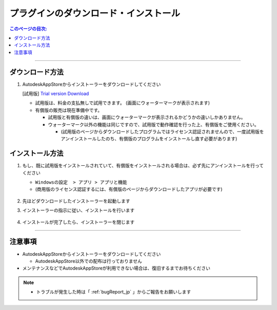 プラグインのダウンロード・インストール
######################################

.. contents:: このページの目次:
   :depth: 2
   :local:

++++

.. _how-to-plugin-download_jp:

ダウンロード方法
****************

.. * [商用版] `Commercial version Download`_

1. AutodeskAppStoreからインストーラーをダウンロードしてください

   [試用版] `Trial version Download`_

   * 試用版は、料金の支払無しで試用できます。 (画面にウォーターマークが表示されます)
   * 有償版の販売は現在準備中です。

     * 試用版と有償版の違いは、画面にウォーターマークが表示されるかどうかの違いしかありません。
     * ウォーターマーク以外の機能は同じですので、試用版で動作確認を行った上、有償版をご使用ください。

       * (試用版のページからダウンロードしたプログラムではライセンス認証されませんので、一度試用版をアンインストールしたのち、有償版のプログラムをインストールし直す必要があります)

   .. figure:: ../../_images/install_downloadAppPage.png
      :alt: downloadAppPage

.. _how-to-plugin-install_jp:

インストール方法
****************

1. もし、既に試用版をインストールされていて、有償版をインストールされる場合は、必ず先にアンインストールを行ってください

   * ``Windowsの設定  > アプリ > アプリと機能``
   * (商用版のライセンス認証するには、有償版のページからダウンロードしたアプリが必要です)

   .. figure:: ../../_images/install_uninstall.png
         :alt: Uninstall

2. 先ほどダウンロードしたインストーラーを起動します
3. インストーラーの指示に従い、インストールを行います

   .. figure:: ../../_images/install_installer.png
      :alt: installer

4. インストールが完了したら、インストーラーを閉じます

++++

注意事項
********

* AutodeskAppStoreからインストーラーをダウンロードしてください

  * AutodeskAppStore以外での配布は行っておりません

* メンテナンスなどでAutodeskAppStoreが利用できない場合は、復旧するまでお待ちください

.. note::
   * トラブルが発生した時は「 :ref:`bugReport_jp` 」からご報告をお願いします


.. _Trial version Download: https://apps.autodesk.com/MAYA/ja/Detail/Index?id=1500980629671557990&os=Win64&appLang=ja
.. _Commercial version Download: https://apps.autodesk.com/MAYA/ja/List/Search?isAppSearch=True&searchboxstore=MAYA

.. _Issues: https://github.com/PluginMania/RenderOverrideForMaya/issues
